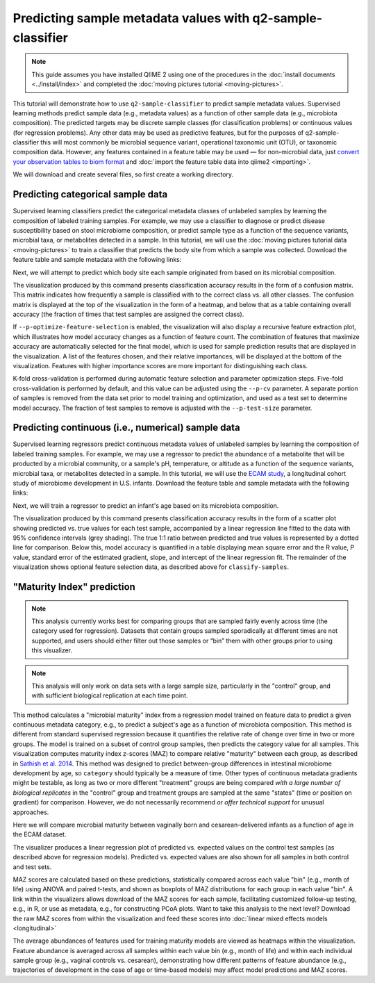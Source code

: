 Predicting sample metadata values with q2-sample-classifier
===========================================================

.. note:: This guide assumes you have installed QIIME 2 using one of the procedures in the :doc:`install documents <../install/index>` and completed the :doc:`moving pictures tutorial <moving-pictures>`.

This tutorial will demonstrate how to use ``q2-sample-classifier`` to predict sample metadata values. Supervised learning methods predict sample data (e.g., metadata values) as a function of other sample data (e.g., microbiota composition). The predicted targets may be discrete sample classes (for classification problems) or continuous values (for regression problems). Any other data may be used as predictive features, but for the purposes of q2-sample-classifier this will most commonly be microbial sequence variant, operational taxonomic unit (OTU), or taxonomic composition data. However, any features contained in a feature table may be used — for non-microbial data, just `convert your observation tables to biom format`_ and :doc:`import the feature table data into qiime2 <importing>`.

We will download and create several files, so first create a working directory.

.. command-block::
   :no-exec:

   mkdir sample-classifier-tutorial
   cd sample-classifier-tutorial

Predicting categorical sample data
----------------------------------

Supervised learning classifiers predict the categorical metadata classes of unlabeled samples by learning the composition of labeled training samples. For example, we may use a classifier to diagnose or predict disease susceptibility based on stool microbiome composition, or predict sample type as a function of the sequence variants, microbial taxa, or metabolites detected in a sample. In this tutorial, we will use the :doc:`moving pictures tutorial data <moving-pictures>` to train a classifier that predicts the body site from which a sample was collected. Download the feature table and sample metadata with the following links:

.. download::
   :url: https://data.qiime2.org/2017.11/tutorials/moving-pictures/sample_metadata.tsv
   :saveas: moving-pictures-sample-metadata.tsv

.. download::
   :url: https://data.qiime2.org/2017.11/tutorials/sample-classifier/moving-pictures-table.qza
   :saveas: moving-pictures-table.qza

Next, we will attempt to predict which body site each sample originated from based on its microbial composition.

.. command-block::

   qiime sample-classifier classify-samples \
     --i-table moving-pictures-table.qza \
     --m-metadata-file moving-pictures-sample-metadata.tsv \
     --m-metadata-category BodySite \
     --p-optimize-feature-selection \
     --p-parameter-tuning \
     --p-estimator RandomForestClassifier \
     --p-n-estimators 100 \
     --o-visualization moving-pictures-BodySite.qzv

The visualization produced by this command presents classification accuracy results in the form of a confusion matrix. This matrix indicates how frequently a sample is classified with to the correct class vs. all other classes. The confusion matrix is displayed at the top of the visualization in the form of a heatmap, and below that as a table containing overall accuracy (the fraction of times that test samples are assigned the correct class). 

.. question::
   What other metadata can we predict with ``classify-samples``? Take a look at the metadata categories in the ``sample-metadata`` and try some other categories. Not all metadata can be easily learned by the classifier! 


If ``--p-optimize-feature-selection`` is enabled, the visualization will also display a recursive feature extraction plot, which illustrates how model accuracy changes as a function of feature count. The combination of features that maximize accuracy are automatically selected for the final model, which is used for sample prediction results that are displayed in the visualization. A list of the features chosen, and their relative importances, will be displayed at the bottom of the visualization. Features with higher importance scores are more important for distinguishing each class.

.. question::
   What happens when feature optimization is disabled with the option ``--p-no-optimize-feature-selection``? How does this impact classification accuracy?

K-fold cross-validation is performed during automatic feature selection and parameter optimization steps. Five-fold cross-validation is performed by default, and this value can be adjusted using the ``--p-cv`` parameter. A separate portion of samples is removed from the data set prior to model training and optimization, and used as a test set to determine model accuracy. The fraction of test samples to remove is adjusted with the ``--p-test-size`` parameter.

.. question::
   Try to figure out what the ``--p-parameter-tuning`` parameter does. What happens when it is disabled with the option ``--p-no-parameter-tuning``? How does this impact classification accuracy?

.. question::
   Many different classifiers can be trained via the ``--p-estimator`` parameter in ``classify-samples``. Try some of the other classifiers. How do these methods compare?

.. question::
   Sequence variants are not the only feature data that can be used to train a classifier or regressor. Taxonomic composition is another feature type that can be easily created using the tutorial data provided in QIIME2. Try to figure out how this works (hint: you will need to assign taxonomy, as described in the :doc:`moving pictures tutorial <moving-pictures>`, and :doc:`collapse taxonomy <../plugins/available/taxa/collapse/>` to create a new feature table). Try using feature tables collapsed to different taxonomic levels. How does taxonomic specificity (e.g., species-level is more specific than phylum-level) impact classifier performance?

.. question::
   The ``--p-n-estimators`` parameter adjusts the number of trees grown by ensemble estimators, such as random forest classifiers (this parameter will have no effect on non-ensemble methods), which increases classifier accuracy up to a certain point, but at the cost of increased computation time. Try the same command above with different numbers of estimators, e.g., 10, 50, 100, 250, and 500 estimators. How does this impact the overall accuracy of predictions? Are more trees worth the time?


Predicting continuous (i.e., numerical) sample data
---------------------------------------------------

Supervised learning regressors predict continuous metadata values of unlabeled samples by learning the composition of labeled training samples. For example, we may use a regressor to predict the abundance of a metabolite that will be producted by a microbial community, or a sample's pH,  temperature, or altitude as a function of the sequence variants, microbial taxa, or metabolites detected in a sample. In this tutorial, we will use the `ECAM study`_, a longitudinal cohort study of microbiome development in U.S. infants. Download the feature table and sample metadata with the following links:

.. download::
   :url: https://data.qiime2.org/2017.11/tutorials/longitudinal/sample_metadata.tsv
   :saveas: ecam-metadata.tsv

.. download::
   :url: https://data.qiime2.org/2017.11/tutorials/longitudinal/ecam_table_maturity.qza
   :saveas: ecam-table.qza

Next, we will train a regressor to predict an infant's age based on its microbiota composition.

.. command-block::

   qiime sample-classifier regress-samples \
     --i-table ecam-table.qza \
     --m-metadata-file ecam-metadata.tsv \
     --m-metadata-category month \
     --p-optimize-feature-selection \
     --p-parameter-tuning \
     --p-estimator RandomForestRegressor \
     --p-n-estimators 100 \
     --o-visualization ecam-month.qzv

The visualization produced by this command presents classification accuracy results in the form of a scatter plot showing predicted vs. true values for each test sample, accompanied by a linear regression line fitted to the data with 95% confidence intervals (grey shading). The true 1:1 ratio between predicted and true values is represented by a dotted line for comparison. Below this, model accuracy is quantified in a table displaying mean square error and the R value, P value, standard error of the estimated gradient, slope, and intercept of the linear regression fit. The remainder of the visualization shows optional feature selection data, as described above for ``classify-samples``.

.. question::
   What other metadata can we predict with ``regress-samples``? Take a look at the metadata categories in the ``sample-metadata`` and try some other values. Not all metadata can be easily learned by the regressor! 

.. question::
   Many different regressors can be trained via the ``--p-estimator`` parameter in ``regress-samples``. Try some of the other regressors. How do these methods compare?


"Maturity Index" prediction
---------------------------

.. note:: This analysis currently works best for comparing groups that are sampled fairly evenly across time (the category used for regression). Datasets that contain groups sampled sporadically at different times are not supported, and users should either filter out those samples or “bin” them with other groups prior to using this visualizer.
.. note:: This analysis will only work on data sets with a large sample size, particularly in the "control" group, and with sufficient biological replication at each time point.

This method calculates a "microbial maturity" index from a regression model trained on feature data to predict a given continuous metadata category, e.g., to predict a subject's age as a function of microbiota composition. This method is different from standard supervised regression because it quantifies the relative rate of change over time in two or more groups. The model is trained on a subset of control group samples, then predicts the category value for all samples. This visualization computes maturity index z-scores (MAZ) to compare relative "maturity" between each group, as described in `Sathish et al. 2014`_. This method was designed to predict between-group differences in intestinal microbiome development by age, so ``category`` should typically be a measure of time. Other types of continuous metadata gradients might be testable, as long as two or more different "treatment" groups are being compared *with a large number of biological replicates* in the "control" group and treatment groups are sampled at the same "states" (time or position on gradient) for comparison. However, we do not necessarily recommend *or offer technical support* for unusual approaches.

Here we will compare microbial maturity between vaginally born and cesarean-delivered infants as a function of age in the ECAM dataset.

.. command-block::

   qiime sample-classifier maturity-index \
     --i-table ecam-table.qza \
     --m-metadata-file ecam-metadata.tsv \
     --p-category month \
     --p-group-by delivery \
     --p-control Vaginal \
     --p-test-size 0.4 \
     --o-visualization maturity.qzv

The visualizer produces a linear regression plot of predicted vs. expected values on the control test samples (as described above for regression models). Predicted vs. expected values are also shown for all samples in both control and test sets.

MAZ scores are calculated based on these predictions, statistically compared across each value "bin" (e.g., month of life) using ANOVA and paired t-tests, and shown as boxplots of MAZ distributions for each group in each value "bin". A link within the visualizers allows download of the MAZ scores for each sample, facilitating customized follow-up testing, e.g., in R, or use as metadata, e.g., for constructing PCoA plots. Want to take this analysis to the next level? Download the raw MAZ scores from within the visualization and feed these scores into :doc:`linear mixed effects models <longitudinal>`

The average abundances of features used for training maturity models are viewed as heatmaps within the visualization. Feature abundance is averaged across all samples within each value bin (e.g., month of life) and within each individual sample group (e.g., vaginal controls vs. cesarean), demonstrating how different patterns of feature abundance (e.g., trajectories of development in the case of age or time-based models) may affect model predictions and MAZ scores.



.. _convert your observation tables to biom format: http://biom-format.org/documentation/biom_conversion.html
.. _ECAM study: https://doi.org/10.1126/scitranslmed.aad7121
.. _Sathish et al. 2014: https://doi.org/10.1038/nature13421
